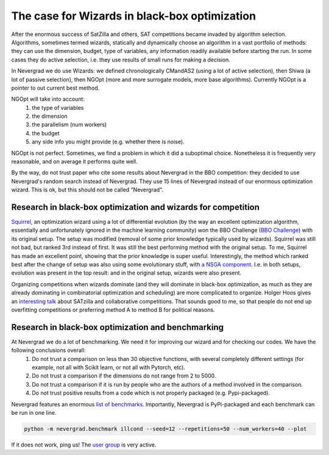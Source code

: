 .. _wizards:

The case for Wizards in black-box optimization
==============================================

After the enormous success of SatZilla and others, SAT competitions became invaded by algorithm selection.
Algorithms, sometimes termed wizards, statically and dynamically choose an algorithm in a vast portfolio of methods:
they can use the dimension, budget, type of variables, any information readily available before starting the run. In some
cases they do active selection, i.e. they use results of small runs for making a decision.

In Nevergrad we do use Wizards: we defined chronologically CMandAS2 (using a lot of active selection), then Shiwa (a lot
of passive selection), then NGOpt (more and more surrogate models, more base algorithms). Currently NGOpt is a pointer
to out current best method.

NGOpt will take into account:
   #. the type of variables
   #. the dimension
   #. the parallelism (num workers)
   #. the budget
   #. any side info you might provide (e.g. whether there is noise).

NGOpt is not perfect. Sometimes, we find a problem in which it did a suboptimal choice. Nonetheless it is frequently
very reasonable, and on average it performs quite well.

By the way, do not trust paper who cite some results about Nevergrad in the BBO competition: they decided to use Nevergrad's random search instead of Nevergrad. They use 15 lines of Nevergrad instead of our enormous optimization wizard. This is ok, but this should not be called "Nevergrad".

Research in black-box optimization and wizards for competition
^^^^^^^^^^^^^^^^^^^^^^^^^^^^^^^^^^^^^^^^^^^^^^^^^^^^^^^^^^^^^^
`Squirrel <https://arxiv.org/abs/2012.08180>`_, an optimization wizard using a lot of differential evolution (by the way an excellent optimization algorithm,
essentially and unfortunately ignored in the machine learning community) won the BBO Challenge (`BBO Challenge <https://bbochallenge.com/altleaderboard>`_) with its original setup. The setup was modified (removal of some prior knowledge typically used by wizards). Squirrel was still not bad, but ranked 3rd instead of first. It was still the best performing method with the original setup. To me, Squirrel has made an excellent point, showing that the prior knowledge is super useful.
Interestingly, the method which ranked best after the change of setup was also using some evolutionary stuff, with `a NSGA component <https://arxiv.org/abs/2012.03826v1>`_. I.e. in both setups, evolution was present in the top result: and in the original setup, wizards were also present. 

Organizing competitions when wizards dominate (and they will dominate in black-box optimization, as much as they are already dominating in combinatorial optimization and scheduling) are more complicated to organize.
Holger Hoos gives an `interesting talk <https://simons.berkeley.edu/talks/tbd-307>`_ about SATzilla and collaborative competitions. That sounds good to me, so that
people do not end up overfitting competitions or preferring method A to method B for political reasons.

Research in black-box optimization and benchmarking
^^^^^^^^^^^^^^^^^^^^^^^^^^^^^^^^^^^^^^^^^^^^^^^^^^^

At Nevergrad we do a lot of benchmarking. We need it for improving our wizard and for checking our codes. We have the following conclusions overall:
   #. Do not trust a comparison on less than 30 objective functions, with several completely different settings (for example, not all with Scikit learn, or not all with Pytorch, etc).
   #. Do not trust a comparison if the dimensions do not range from 2 to 5000. 
   #. Do not trust a comparison if it is run by people who are the authors of a method involved in the comparison.
   #. Do not trust positive results from a code which is not properly packaged (e.g. Pypi-packaged).

Nevergrad features an enormous `list of benchmarks <https://github.com/facebookresearch/nevergrad/blob/master/nevergrad/benchmark/experiments.py>`_. Importantly, Nevergrad is PyPi-packaged and each benchmark can be run in one line.

.. code-block:: bash

    python -m nevergrad.benchmark illcond --seed=12 --repetitions=50 --num_workers=40 --plot


If it does not work, ping us! The `user group <https://www.facebook.com/groups/nevergradusers>`_ is very active.




